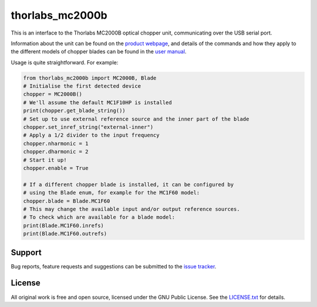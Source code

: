 thorlabs_mc2000b
================

This is an interface to the Thorlabs MC2000B optical chopper unit, communicating over the USB
serial port.

Information about the unit can be found on the `product webpage <https://www.thorlabs.com/newgrouppage9.cfm?objectgroup_id=287>`_,
and details of the commands and how they apply to the different models of chopper blades can be
found in the `user manual <https://www.thorlabs.com/_sd.cfm?fileName=TTN102010-D02.pdf&partNumber=MC2000B-EC>`_.

Usage is quite straightforward. For example:

.. code-block:: python

    from thorlabs_mc2000b import MC2000B, Blade
    # Initialise the first detected device
    chopper = MC2000B()
    # We'll assume the default MC1F10HP is installed
    print(chopper.get_blade_string())
    # Set up to use external reference source and the inner part of the blade
    chopper.set_inref_string("external-inner")
    # Apply a 1/2 divider to the input frequency
    chopper.nharmonic = 1
    chopper.dharmonic = 2
    # Start it up!
    chopper.enable = True

    # If a different chopper blade is installed, it can be configured by
    # using the Blade enum, for example for the MC1F60 model:
    chopper.blade = Blade.MC1F60
    # This may change the available input and/or output reference sources.
    # To check which are available for a blade model:
    print(Blade.MC1F60.inrefs)
    print(Blade.MC1F60.outrefs)


Support
-------

.. 
    Documentation can be found online at `https://thorlabs-mc2000b.readthedocs.io/en/latest/`_.

Bug reports, feature requests and suggestions can be submitted to the `issue tracker <https://gitlab.com/ptapping/thorlabs-mc2000b/-/issues>`_.


License
-------

All original work is free and open source, licensed under the GNU Public License.
See the `LICENSE.txt <https://gitlab.com/ptapping/thorlabs-apt-device/-/blob/main/LICENSE.txt>`_ for details.
